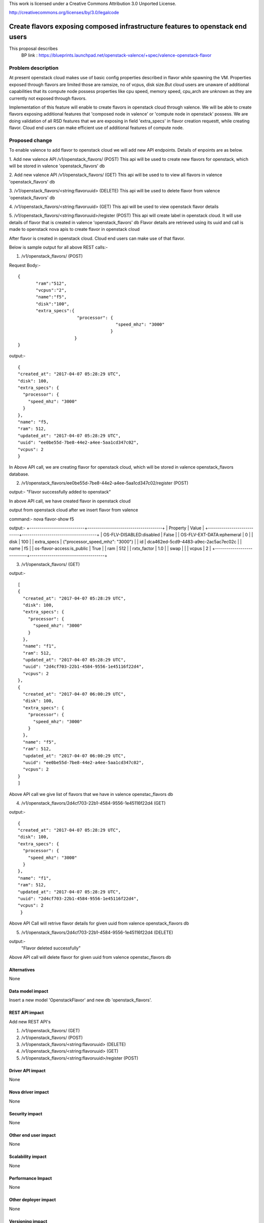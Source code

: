 ..

This work is licensed under a Creative Commons Attribution 3.0 Unported
License.

http://creativecommons.org/licenses/by/3.0/legalcode

===============================================================================
Create flavors exposing composed infrastructure features to openstack end users
===============================================================================
This proposal describes
  BP link : https://blueprints.launchpad.net/openstack-valence/+spec/valence-openstack-flavor

Problem description
====================

At present openstack cloud makes use of basic config properties described in
flavor while spawning the VM.
Properties exposed through flavors are limited those are ramsize, no of vcpus,
disk size.But cloud users are unaware of additional capabilities that its
compute node possess properties like cpu speed, memory speed, cpu_arch
are unknown as they are currently not exposed through flavors.

Implementation of this feature will enable to create flavors in
openstack cloud through valence. We will be able to create flavors
exposing additional features that
'composed node in valence' or 'compute node in openstack' possess.
We are doing validation of all RSD features that we are exposing in
field 'extra_specs' in flavor creation requestt, while creating flavor.
Cloud end users can make efficient use of additional features of compute node.

Proposed change
===============

To enable valence to add flavor to openstack cloud we will add new
API endpoints. Details of enpoints are as below.

1. Add new valence API /v1/openstack_flavors/ (POST)
This api will be used to create new flavors for openstack,
which will be stored in valence 'openstack_flavors' db

2. Add new valence API /v1/openstack_flavors/ (GET)
This api will be used to to view all flavors in valence 'openstack_flavors' db

3. /v1/openstack_flavors/<string:flavoruuid> (DELETE)
This api will be used to delete flavor from valence 'openstack_flavors' db

4. /v1/openstack_flavors/<string:flavoruuid> (GET)
This api will be used to view openstack flavor details

5. /v1/openstack_flavors/<string:flavoruuid>/register (POST)
This api will create label in openstack cloud.
It will use details of flavor that is created in valence 'openstack_flavors' db
Flavor details are retrieved using its uuid and call is made
to openstack nova apis to create flavor in openstack cloud

After flavor is created in openstack cloud. Cloud end users can make
use of that flavor.

Below is sample output for all above REST calls:-

1) /v1/openstack_flavors/ (POST)

Request Body:-

::

 {
	"ram":"512",
	"vcpus":"2",
	"name":"f5",
	"disk":"100",
	"extra_specs":{
		        "processor": {
		               	       "speed_mhz": "3000"
		                     }
		       }
 }

output:-

::

  {
  "created_at": "2017-04-07 05:28:29 UTC",
  "disk": 100,
  "extra_specs": {
    "processor": {
      "speed_mhz": "3000"
    }
  },
  "name": "f5,
  "ram": 512,
  "updated_at": "2017-04-07 05:28:29 UTC",
  "uuid": "ee0be55d-7be8-44e2-a4ee-5aa1cd347c02",
  "vcpus": 2
  }


In Above API call, we are creating flavor for openstack cloud, which will be stored in valence openstack_flavors database.


2) /v1/openstack_flavors/ee0be55d-7be8-44e2-a4ee-5aa1cd347c02/register (POST)

output:-
"Flavor successfully added to openstack"

In above API call, we have created flavor in openstack cloud


output from openstack cloud after we insert flavor from valence

command:- nova flavor-show f5

output:-
+----------------------------+--------------------------------------+
| Property                   | Value                                |
+----------------------------+--------------------------------------+
| OS-FLV-DISABLED:disabled   | False                                |
| OS-FLV-EXT-DATA:ephemeral  | 0                                    |
| disk                       | 100                                  |
| extra_specs                | {"processor_speed_mhz": "3000"}      |
| id                         | dca462ed-5cd9-4483-a9ec-2ac5ac7ec02c |
| name                       | f5                                   |
| os-flavor-access:is_public | True                                 |
| ram                        | 512                                  |
| rxtx_factor                | 1.0                                  |
| swap                       |                                      |
| vcpus                      | 2                                    |
+----------------------------+--------------------------------------+


3) /v1/openstack_flavors/ (GET)

output:-
    
::
  
  [
  {
    "created_at": "2017-04-07 05:28:29 UTC",
    "disk": 100,
    "extra_specs": {
      "processor": {
        "speed_mhz": "3000"
      }
    },
    "name": "f1",
    "ram": 512,
    "updated_at": "2017-04-07 05:28:29 UTC",
    "uuid": "2d4cf703-22b1-4584-9556-1e45116f22d4",
    "vcpus": 2
  },
  {
    "created_at": "2017-04-07 06:00:29 UTC",
    "disk": 100,
    "extra_specs": {
      "processor": {
        "speed_mhz": "3000"
      }
    },
    "name": "f5",
    "ram": 512,
    "updated_at": "2017-04-07 06:00:29 UTC",
    "uuid": "ee0be55d-7be8-44e2-a4ee-5aa1cd347c02",
    "vcpus": 2
  }
  ]

Above API call we give list of flavors that we have in valence openstac_flavors db

4) /v1/openstack_flavors/2d4cf703-22b1-4584-9556-1e45116f22d4 (GET)

output:-

::

  {
  "created_at": "2017-04-07 05:28:29 UTC",
  "disk": 100,
  "extra_specs": {
    "processor": {
      "speed_mhz": "3000"
    }
  },
  "name": "f1",
  "ram": 512,
  "updated_at": "2017-04-07 05:28:29 UTC",
  "uuid": "2d4cf703-22b1-4584-9556-1e45116f22d4",
  "vcpus": 2
   }

Above API Call will retrive flavor details for given uuid from valence openstack_flavors db

5) /v1/openstack_flavors/2d4cf703-22b1-4584-9556-1e45116f22d4 (DELETE)

output:-
   "Flavor deleted successfully"

Above API call will delete flavor for given uuid from valence openstac_flavors db


Alternatives
------------
None

Data model impact
-----------------
Insert a new model 'OpenstackFlavor' and new db 'openstack_flavors'.

REST API impact
---------------
Add new REST API's

1) /v1/openstack_flavors/ (GET)
2) /v1/openstack_flavors/ (POST)
3) /v1/openstack_flavors/<string:flavoruuid> (DELETE)
4) /v1/openstack_flavors/<string:flavoruuid> (GET)
5) /v1/openstack_flavors/<string:flavoruuid>/register (POST)

Driver API impact
-----------------
None

Nova driver impact
------------------
None

Security impact
---------------
None

Other end user impact
---------------------
None

Scalability impact
------------------
None

Performance Impact
------------------
None

Other deployer impact
---------------------
None

Versioning impact
-----------------
None

Other end user impact
---------------------
None

Deployer impact
---------------
None

Developer impact
----------------
None

Valence GUI / Horizon impact
----------------------------
None

Implementation
==============
Assignee(s)
-----------
Primary assignee:
  Raghavendra Umrikar

Work Items
----------
* Update valence.conf with openstack cloud credentials
* Create conf file for openstack(valence/conf/openstack.py)
  to register openstack opts
* Create new model class OpenstackFlavor, add new db 'openstack_flavors'
* Add new REST APIs
      1) /v1/openstack_flavors/ (GET)
      2) /v1/openstack_flavors/ (POST)
      3) /v1/openstack_flavors/<string:flavoruuid> (DELETE)
      4) /v1/openstack_flavors/<string:flavoruuid> (GET)
      5) /v1/openstack_flavors/<string:flavoruuid>/register (POST)
* API implementations

Dependencies
============
python-novaclient needs to be added to projects  requirement

Testing
=======
None

Documentation Impact
====================
update document to include details of openstack flavor create, register,
delete, show APIs

References
==========
None

